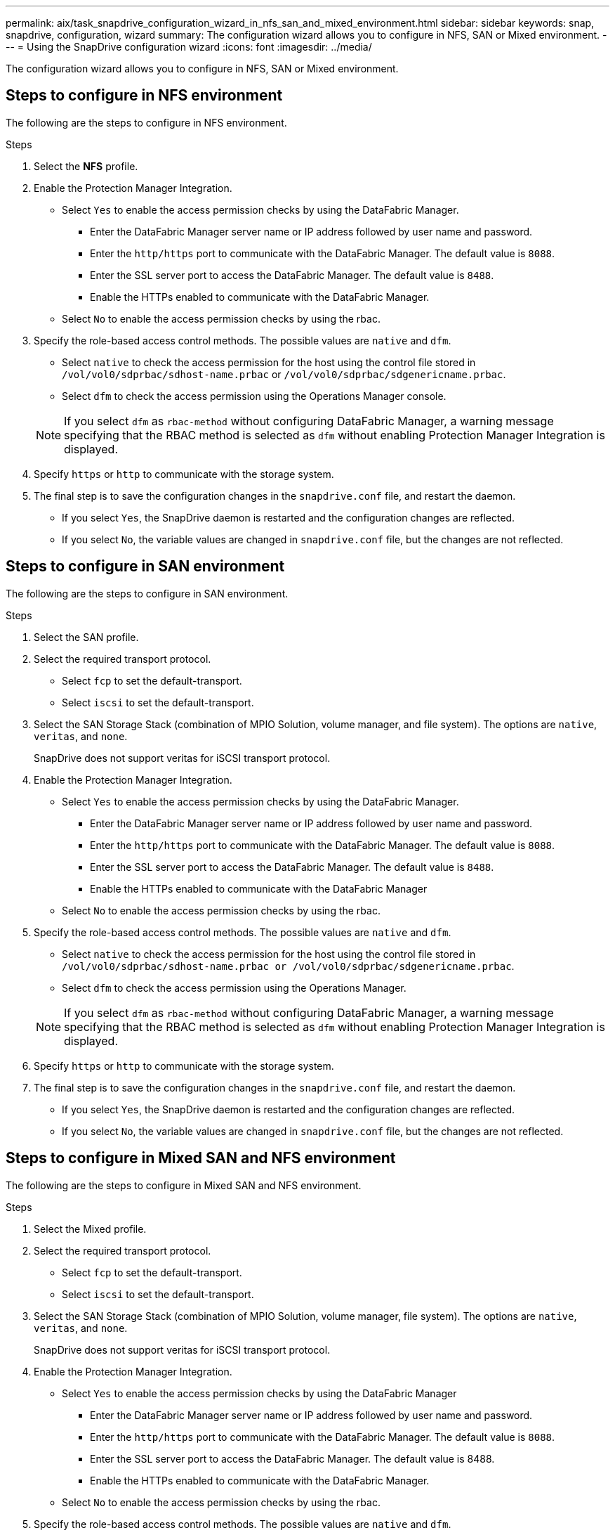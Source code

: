 ---
permalink: aix/task_snapdrive_configuration_wizard_in_nfs_san_and_mixed_environment.html
sidebar: sidebar
keywords: snap, snapdrive, configuration, wizard
summary: The configuration wizard allows you to configure in NFS, SAN or Mixed environment.
---
= Using the SnapDrive configuration wizard
:icons: font
:imagesdir: ../media/

[.lead]
The configuration wizard allows you to configure in NFS, SAN or Mixed environment.

== Steps to configure in NFS environment

The following are the steps to configure in NFS environment.

.Steps

. Select the *NFS* profile.
. Enable the Protection Manager Integration.
 ** Select `Yes` to enable the access permission checks by using the DataFabric Manager.
  *** Enter the DataFabric Manager server name or IP address followed by user name and password.
  *** Enter the `http/https` port to communicate with the DataFabric Manager. The default value is `8088`.
  *** Enter the SSL server port to access the DataFabric Manager. The default value is `8488`.
  *** Enable the HTTPs enabled to communicate with the DataFabric Manager.
 ** Select `No` to enable the access permission checks by using the rbac.
. Specify the role-based access control methods. The possible values are `native` and `dfm`.
 ** Select `native` to check the access permission for the host using the control file stored in `/vol/vol0/sdprbac/sdhost-name.prbac` or `/vol/vol0/sdprbac/sdgenericname.prbac`.
 ** Select `dfm` to check the access permission using the Operations Manager console.

+
NOTE: If you select `dfm` as `rbac-method` without configuring DataFabric Manager, a warning message specifying that the RBAC method is selected as `dfm` without enabling Protection Manager Integration is displayed.

. Specify `https` or `http` to communicate with the storage system.
. The final step is to save the configuration changes in the `snapdrive.conf` file, and restart the daemon.
 ** If you select `Yes`, the SnapDrive daemon is restarted and the configuration changes are reflected.
 ** If you select `No`, the variable values are changed in `snapdrive.conf` file, but the changes are not reflected.

== Steps to configure in SAN environment

The following are the steps to configure in SAN environment.

.Steps

. Select the SAN profile.
. Select the required transport protocol.
 ** Select `fcp` to set the default-transport.
 ** Select `iscsi` to set the default-transport.
. Select the SAN Storage Stack (combination of MPIO Solution, volume manager, and file system). The options are `native`, `veritas`, and `none`.
+
SnapDrive does not support veritas for iSCSI transport protocol.

. Enable the Protection Manager Integration.
 ** Select `Yes` to enable the access permission checks by using the DataFabric Manager.
  *** Enter the DataFabric Manager server name or IP address followed by user name and password.
  *** Enter the `http/https` port to communicate with the DataFabric Manager. The default value is `8088`.
  *** Enter the SSL server port to access the DataFabric Manager. The default value is `8488`.
  *** Enable the HTTPs enabled to communicate with the DataFabric Manager
 ** Select `No` to enable the access permission checks by using the rbac.
. Specify the role-based access control methods. The possible values are `native` and `dfm`.
 ** Select `native` to check the access permission for the host using the control file stored in `/vol/vol0/sdprbac/sdhost-name.prbac or /vol/vol0/sdprbac/sdgenericname.prbac`.
 ** Select `dfm` to check the access permission using the Operations Manager.

+
NOTE: If you select `dfm` as `rbac-method` without configuring DataFabric Manager, a warning message specifying that the RBAC method is selected as `dfm` without enabling Protection Manager Integration is displayed.

. Specify `https` or `http` to communicate with the storage system.
. The final step is to save the configuration changes in the `snapdrive.conf` file, and restart the daemon.
 ** If you select `Yes`, the SnapDrive daemon is restarted and the configuration changes are reflected.
 ** If you select `No`, the variable values are changed in `snapdrive.conf` file, but the changes are not reflected.

== Steps to configure in Mixed SAN and NFS environment

The following are the steps to configure in Mixed SAN and NFS environment.

.Steps

. Select the Mixed profile.
. Select the required transport protocol.
 ** Select `fcp` to set the default-transport.
 ** Select `iscsi` to set the default-transport.
. Select the SAN Storage Stack (combination of MPIO Solution, volume manager, file system). The options are `native`, `veritas`, and `none`.
+
SnapDrive does not support veritas for iSCSI transport protocol.

. Enable the Protection Manager Integration.
 ** Select `Yes` to enable the access permission checks by using the DataFabric Manager
  *** Enter the DataFabric Manager server name or IP address followed by user name and password.
  *** Enter the `http/https` port to communicate with the DataFabric Manager. The default value is `8088`.
  *** Enter the SSL server port to access the DataFabric Manager. The default value is 8488.
  *** Enable the HTTPs enabled to communicate with the DataFabric Manager.
 ** Select `No` to enable the access permission checks by using the rbac.
. Specify the role-based access control methods. The possible values are `native` and `dfm`.
 ** Select `native` to check the access permission for the host using the control file stored in `/vol/vol0/sdprbac/sdhost-name.prbac` or `/vol/vol0/sdprbac/sdgenericname.prbac`
 ** Select `dfm` to check the access permission using the Operations Manager console.

+
NOTE: If you select `dfm` as `rbac-method` without configuring DataFabric Manager, a warning message specifying that the RBAC method is selected as `dfm` without enabling Protection Manager Integration is displayed.

. Specify `https` or `http` to communicate with the storage system.
. The final step is to save the configuration changes in the `snapdrive.conf` file, and restart the daemon.
 ** If you select `Yes`, the SnapDrive daemon is restarted and the configuration changes are reflected.
 ** If you select `No`, the variable values are changed in `snapdrive.conf` file, but the changes are not reflected.

SnapDrive modifies the following variables in the `snapdrive.conf` file.

* `_contact-http-dfm-port_`
* `_contact-ssl-dfm-port_`
* `_use-https-to-dfm_`
* `_default-transport_`
* `_use-https-to-filer_`
* `_fstype_`
* `_multipathing-type_`
* `_vmtype_`
* `_rbac-method_`
* `_rbac-cache_`
